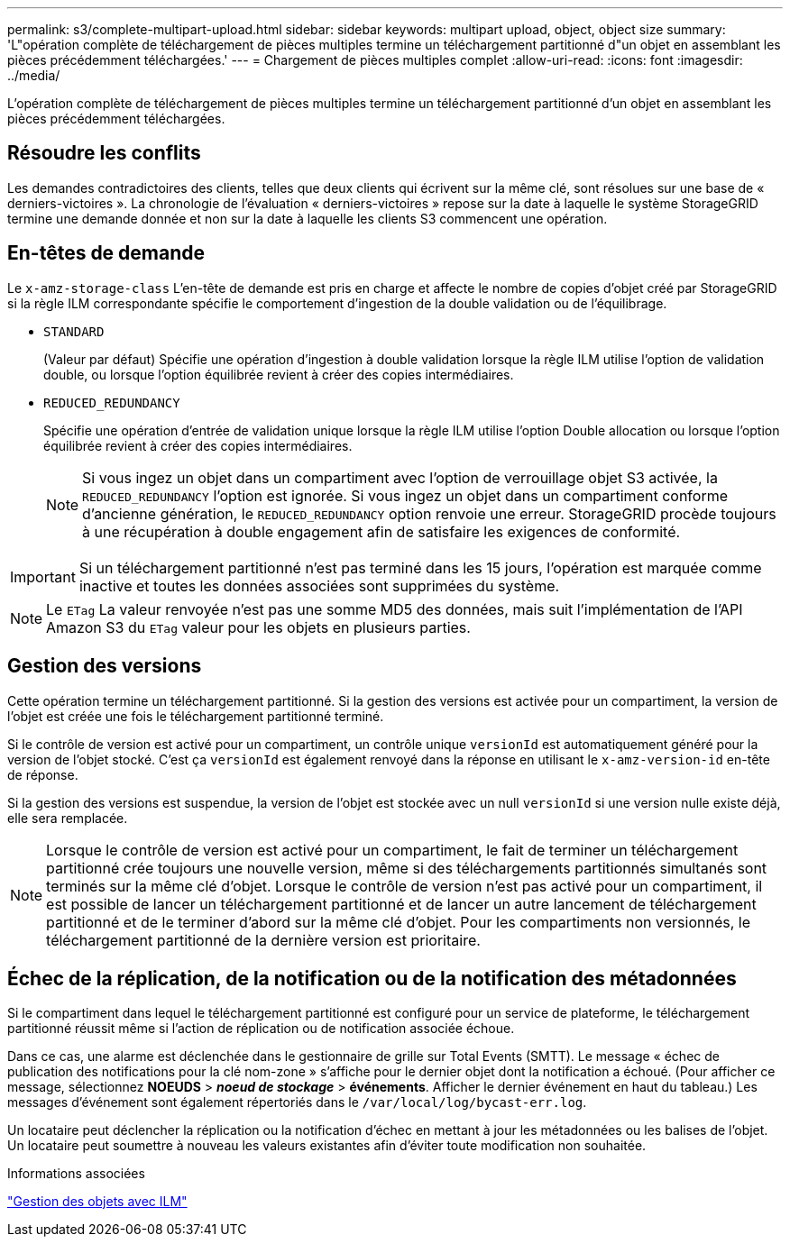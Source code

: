 ---
permalink: s3/complete-multipart-upload.html 
sidebar: sidebar 
keywords: multipart upload, object, object size 
summary: 'L"opération complète de téléchargement de pièces multiples termine un téléchargement partitionné d"un objet en assemblant les pièces précédemment téléchargées.' 
---
= Chargement de pièces multiples complet
:allow-uri-read: 
:icons: font
:imagesdir: ../media/


[role="lead"]
L'opération complète de téléchargement de pièces multiples termine un téléchargement partitionné d'un objet en assemblant les pièces précédemment téléchargées.



== Résoudre les conflits

Les demandes contradictoires des clients, telles que deux clients qui écrivent sur la même clé, sont résolues sur une base de « derniers-victoires ». La chronologie de l'évaluation « derniers-victoires » repose sur la date à laquelle le système StorageGRID termine une demande donnée et non sur la date à laquelle les clients S3 commencent une opération.



== En-têtes de demande

Le `x-amz-storage-class` L'en-tête de demande est pris en charge et affecte le nombre de copies d'objet créé par StorageGRID si la règle ILM correspondante spécifie le comportement d'ingestion de la double validation ou de l'équilibrage.

* `STANDARD`
+
(Valeur par défaut) Spécifie une opération d'ingestion à double validation lorsque la règle ILM utilise l'option de validation double, ou lorsque l'option équilibrée revient à créer des copies intermédiaires.

* `REDUCED_REDUNDANCY`
+
Spécifie une opération d'entrée de validation unique lorsque la règle ILM utilise l'option Double allocation ou lorsque l'option équilibrée revient à créer des copies intermédiaires.

+

NOTE: Si vous ingez un objet dans un compartiment avec l'option de verrouillage objet S3 activée, la `REDUCED_REDUNDANCY` l'option est ignorée. Si vous ingez un objet dans un compartiment conforme d'ancienne génération, le `REDUCED_REDUNDANCY` option renvoie une erreur. StorageGRID procède toujours à une récupération à double engagement afin de satisfaire les exigences de conformité.




IMPORTANT: Si un téléchargement partitionné n'est pas terminé dans les 15 jours, l'opération est marquée comme inactive et toutes les données associées sont supprimées du système.


NOTE: Le `ETag` La valeur renvoyée n'est pas une somme MD5 des données, mais suit l'implémentation de l'API Amazon S3 du `ETag` valeur pour les objets en plusieurs parties.



== Gestion des versions

Cette opération termine un téléchargement partitionné. Si la gestion des versions est activée pour un compartiment, la version de l'objet est créée une fois le téléchargement partitionné terminé.

Si le contrôle de version est activé pour un compartiment, un contrôle unique `versionId` est automatiquement généré pour la version de l'objet stocké. C'est ça `versionId` est également renvoyé dans la réponse en utilisant le `x-amz-version-id` en-tête de réponse.

Si la gestion des versions est suspendue, la version de l'objet est stockée avec un null `versionId` si une version nulle existe déjà, elle sera remplacée.


NOTE: Lorsque le contrôle de version est activé pour un compartiment, le fait de terminer un téléchargement partitionné crée toujours une nouvelle version, même si des téléchargements partitionnés simultanés sont terminés sur la même clé d'objet. Lorsque le contrôle de version n'est pas activé pour un compartiment, il est possible de lancer un téléchargement partitionné et de lancer un autre lancement de téléchargement partitionné et de le terminer d'abord sur la même clé d'objet. Pour les compartiments non versionnés, le téléchargement partitionné de la dernière version est prioritaire.



== Échec de la réplication, de la notification ou de la notification des métadonnées

Si le compartiment dans lequel le téléchargement partitionné est configuré pour un service de plateforme, le téléchargement partitionné réussit même si l'action de réplication ou de notification associée échoue.

Dans ce cas, une alarme est déclenchée dans le gestionnaire de grille sur Total Events (SMTT). Le message « échec de publication des notifications pour la clé nom-zone » s'affiche pour le dernier objet dont la notification a échoué. (Pour afficher ce message, sélectionnez *NOEUDS* > *_noeud de stockage_* > *événements*. Afficher le dernier événement en haut du tableau.) Les messages d'événement sont également répertoriés dans le `/var/local/log/bycast-err.log`.

Un locataire peut déclencher la réplication ou la notification d'échec en mettant à jour les métadonnées ou les balises de l'objet. Un locataire peut soumettre à nouveau les valeurs existantes afin d'éviter toute modification non souhaitée.

.Informations associées
link:../ilm/index.html["Gestion des objets avec ILM"]
